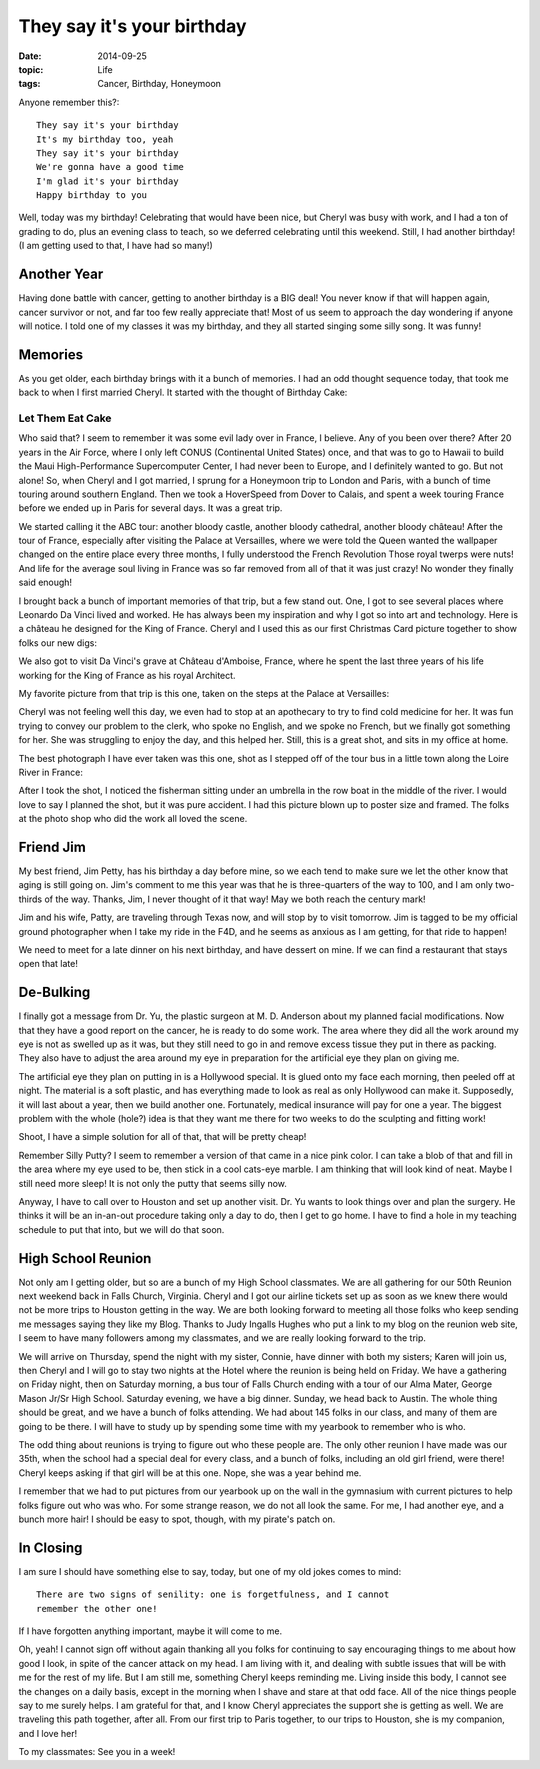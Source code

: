 They say it's your birthday
###########################

:date:  2014-09-25
:topic: Life
:tags: Cancer, Birthday, Honeymoon

Anyone remember this?::

    They say it's your birthday
    It's my birthday too, yeah
    They say it's your birthday
    We're gonna have a good time
    I'm glad it's your birthday
    Happy birthday to you

Well, today was my birthday! Celebrating that would have been nice, but Cheryl
was busy with work, and I had a ton of grading to do, plus an evening class to
teach, so we deferred celebrating until this weekend. Still, I had another
birthday! (I am getting used to that, I have had so many!)

Another Year
************

Having done battle with cancer, getting to another birthday is a BIG deal! You
never know if that will happen again, cancer survivor or not, and far too few
really appreciate that! Most of us seem to approach the day wondering if anyone
will notice. I told one of my classes it was my birthday, and they all started
singing some silly song. It was funny!

Memories
********

As you get older, each birthday brings with it a bunch of memories. I had an
odd thought sequence today, that took me back to when I first married Cheryl.
It started with the thought of Birthday Cake:

Let Them Eat Cake
=================

Who said that? I seem to remember it was some evil lady over in France, I
believe. Any of you been over there? After 20 years in the Air Force, where I
only left CONUS (Continental United States) once, and that was to go to Hawaii
to build the Maui High-Performance Supercomputer Center, I had never been to
Europe, and I definitely wanted to go. But not alone! So, when Cheryl and I got
married, I sprung for a Honeymoon trip to London and Paris, with a bunch of
time touring around southern England. Then we took a HoverSpeed from Dover to
Calais, and spent a week touring France before we ended up in Paris for several
days.  It was a great trip.

We started calling it the ABC tour: another bloody castle, another bloody
cathedral, another bloody château! After the tour of France, especially after
visiting the Palace at Versailles, where we were told the Queen wanted the
wallpaper changed on the entire place every three months, I fully understood
the French Revolution Those royal twerps were nuts! And life for the average
soul living in France was so far removed from all of that it was just crazy!
No wonder they finally said enough!

I brought back a bunch of important memories of that trip, but a few stand out.
One, I got to see several places where Leonardo Da Vinci lived and worked. He
has always been my inspiration and why I got so into art and technology. Here
is a château he designed for the King of France. Cheryl and I used this as our
first Christmas Card picture together to show folks our new digs:

..  image:: images/ChristmasCard.jpg
    :align: center
    :width: 600
    :alt: Da Vinci Chateau
    
We also got to visit Da Vinci's grave at Château d'Amboise, France, where he
spent the last three years of his life working for the King of France as his
royal Architect.

..  image:: images/DaVinciGrave.jpg
    :align: center
    :width: 400
    :alt: Da Vinci's Grave

My favorite picture from that trip is this one, taken on the steps at the
Palace at Versailles:

..  image:: images/CherylAtVersailles.jpg
    :align: center
    :alt: Cheryl at the Palace.

Cheryl was not feeling well this day, we even had to stop at an apothecary to
try to find cold medicine for her.  It was fun trying to convey our problem to
the clerk, who spoke no English, and we spoke no French, but we finally got
something for her.  She was struggling to enjoy the day, and this helped her.
Still, this is a great shot, and sits in my office at home.

The best photograph I have ever taken was this one, shot as I stepped off of
the tour bus in a little town along the Loire River in France:

..  image:: images/LoireRiver.jpg
    :align: center
    :width: 600
    :alt: River scene

After I took the shot, I noticed the fisherman sitting under an umbrella in the
row boat in the middle of the river. I would love to say I planned the shot,
but it was pure accident. I had this picture blown up to poster size and
framed. The folks at the photo shop who did the work all loved the scene.

Friend Jim
**********

My best friend, Jim Petty, has his birthday a day before mine, so we each tend
to make sure we let the other know that aging is still going on. Jim's comment
to me this year was that he is three-quarters of the way to 100, and I am only
two-thirds of the way. Thanks, Jim, I never thought of it that way! May we both
reach the century mark!

Jim and his wife, Patty, are traveling through Texas now, and will stop by to
visit tomorrow. Jim is tagged to be my official ground photographer when I take
my ride in the F4D, and he seems as anxious as I am getting, for that ride to
happen!

We need to meet for a late dinner on his next birthday, and have dessert on
mine. If we can find a restaurant that stays open that late!

De-Bulking
**********

I finally got a message from Dr. Yu, the plastic surgeon at M. D. Anderson
about my planned facial modifications. Now that they have a good report on the
cancer, he is ready to do some work. The area where they did all the work
around my eye is not as swelled up as it was, but they still need to go in and
remove excess tissue they put in there as packing. They also have to adjust the
area around my eye in preparation for the artificial eye they plan on giving
me.

The artificial eye they plan on putting in is a Hollywood special. It is glued
onto my face each morning, then peeled off at night. The material is a soft
plastic, and has everything made to look as real as only Hollywood can make it.
Supposedly, it will last about a year, then we build another one. Fortunately,
medical insurance will pay for one a year. The biggest problem with the whole
(hole?) idea is that they want me there for two weeks to do the sculpting and
fitting work!

Shoot, I have a simple solution for all of that, that will be pretty cheap!

Remember Silly Putty? I seem to remember a version of that came in a nice pink
color. I can take a blob of that and fill in the area where my eye used to be,
then stick in a cool cats-eye marble. I am thinking that will look kind of
neat. Maybe I still need more sleep! It is not only the putty that seems silly
now. 

Anyway, I have to call over to Houston and set up another visit. Dr. Yu wants
to look things over and plan the surgery. He thinks it will be an in-an-out
procedure taking only a day to do, then I get to go home. I have to find a hole
in my teaching schedule to put that into, but we will do that soon.

High School Reunion
*******************

Not only am I getting older, but so are a bunch of my High School classmates.
We are all gathering for our 50th Reunion next weekend back in Falls Church,
Virginia. Cheryl and I got our airline tickets set up as soon as we knew there
would not be more trips to Houston getting in the way. We are both looking
forward to meeting all those folks who keep sending me messages saying they
like my Blog. Thanks to Judy Ingalls Hughes who put a link to my blog on the
reunion web site, I seem to have many followers among my classmates, and we are
really looking forward to the trip.

We will arrive on Thursday, spend the night with my sister, Connie, have dinner
with both my sisters; Karen will join us, then Cheryl and I will go to stay two
nights at the Hotel where the reunion is being held on Friday. We have a
gathering on Friday night, then on Saturday morning, a bus tour of Falls Church
ending with a tour of our Alma Mater, George Mason Jr/Sr High School. Saturday
evening, we have a big dinner.  Sunday, we head back to Austin. The whole thing
should be great, and we have a bunch of folks attending. We had about 145 folks
in our class, and many of them are going to be there. I will have to study up
by spending some time with my yearbook to remember who is who.

The odd thing about reunions is trying to figure out who these people are. The
only other reunion I have made was our 35th, when the school had a special deal
for every class, and a bunch of folks, including an old girl friend, were there!
Cheryl keeps asking if that girl will be at this one. Nope, she was a year
behind me. 

I remember that we had to put pictures from our yearbook up on the wall in the
gymnasium with current pictures to help folks figure out who was who. For some
strange reason, we do not all look the same. For me, I had another eye, and a
bunch more hair!  I should be easy to spot, though,  with my pirate's patch on. 

In Closing
**********

I am sure I should have something else to say, today, but one of my old jokes
comes to mind::

    There are two signs of senility: one is forgetfulness, and I cannot
    remember the other one!

If I have forgotten anything important, maybe it will come to me. 

Oh, yeah! I cannot sign off without again thanking all you folks for continuing
to say encouraging things to me about how good I look, in spite of the cancer
attack on my head. I am living with it, and dealing with subtle issues that
will be with me for the rest of my life. But I am still me, something Cheryl
keeps reminding me. Living inside this body, I cannot see the changes on a
daily basis, except in the morning when I shave and stare at that odd face. All
of the nice things people say to me surely helps. I am grateful for that, and I
know Cheryl appreciates the support she is getting as well. We are traveling
this path together, after all. From our first trip to Paris together, to our
trips to Houston, she is my companion, and I love her!

To my classmates: See you in a week!
